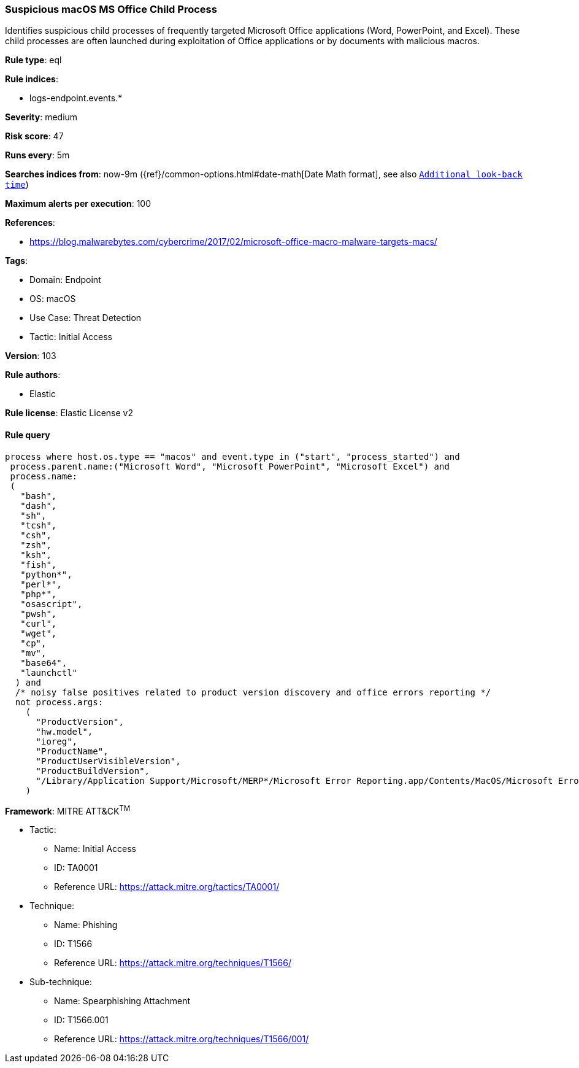 [[prebuilt-rule-8-7-7-suspicious-macos-ms-office-child-process]]
=== Suspicious macOS MS Office Child Process

Identifies suspicious child processes of frequently targeted Microsoft Office applications (Word, PowerPoint, and Excel). These child processes are often launched during exploitation of Office applications or by documents with malicious macros.

*Rule type*: eql

*Rule indices*: 

* logs-endpoint.events.*

*Severity*: medium

*Risk score*: 47

*Runs every*: 5m

*Searches indices from*: now-9m ({ref}/common-options.html#date-math[Date Math format], see also <<rule-schedule, `Additional look-back time`>>)

*Maximum alerts per execution*: 100

*References*: 

* https://blog.malwarebytes.com/cybercrime/2017/02/microsoft-office-macro-malware-targets-macs/

*Tags*: 

* Domain: Endpoint
* OS: macOS
* Use Case: Threat Detection
* Tactic: Initial Access

*Version*: 103

*Rule authors*: 

* Elastic

*Rule license*: Elastic License v2


==== Rule query


[source, js]
----------------------------------
process where host.os.type == "macos" and event.type in ("start", "process_started") and
 process.parent.name:("Microsoft Word", "Microsoft PowerPoint", "Microsoft Excel") and
 process.name:
 (
   "bash",
   "dash",
   "sh",
   "tcsh",
   "csh",
   "zsh",
   "ksh",
   "fish",
   "python*",
   "perl*",
   "php*",
   "osascript",
   "pwsh",
   "curl",
   "wget",
   "cp",
   "mv",
   "base64",
   "launchctl"
  ) and
  /* noisy false positives related to product version discovery and office errors reporting */
  not process.args:
    (
      "ProductVersion",
      "hw.model",
      "ioreg",
      "ProductName",
      "ProductUserVisibleVersion",
      "ProductBuildVersion",
      "/Library/Application Support/Microsoft/MERP*/Microsoft Error Reporting.app/Contents/MacOS/Microsoft Error Reporting"
    )

----------------------------------

*Framework*: MITRE ATT&CK^TM^

* Tactic:
** Name: Initial Access
** ID: TA0001
** Reference URL: https://attack.mitre.org/tactics/TA0001/
* Technique:
** Name: Phishing
** ID: T1566
** Reference URL: https://attack.mitre.org/techniques/T1566/
* Sub-technique:
** Name: Spearphishing Attachment
** ID: T1566.001
** Reference URL: https://attack.mitre.org/techniques/T1566/001/
